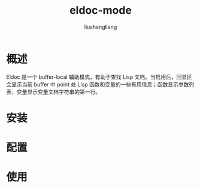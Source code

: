 # -*- coding:utf-8-*-
#+TITLE: eldoc-mode
#+AUTHOR: liushangliang
#+EMAIL: phenix3443+github@gmail.com

* 概述
  Eldoc 是一个 buffer-local 辅助模式，有助于查找 Lisp 文档。当启用后，回显区会显示当前 buffer 中 point 处 Lisp 函数和变量的一些有用信息；函数显示参数列表，变量显示变量文档字符串的第一行。

* 安装

* 配置

* 使用
